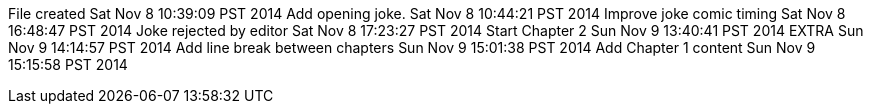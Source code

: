 File created Sat Nov 8 10:39:09 PST 2014
Add opening joke. Sat Nov 8 10:44:21 PST 2014
Improve joke comic timing Sat Nov 8 16:48:47 PST 2014
Joke rejected by editor Sat Nov 8 17:23:27 PST 2014
Start Chapter 2 Sun Nov 9 13:40:41 PST 2014
EXTRA Sun Nov 9 14:14:57 PST 2014
Add line break between chapters Sun Nov 9 15:01:38 PST 2014
Add Chapter 1 content Sun Nov 9 15:15:58 PST 2014
